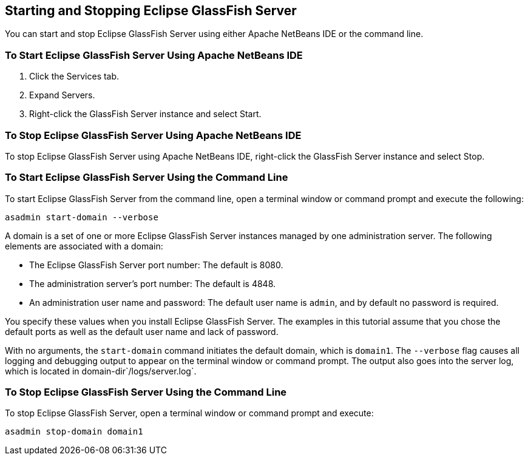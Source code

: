 [[BNADI]][[starting-and-stopping-eclipse-glassfish-server]]

== Starting and Stopping Eclipse GlassFish Server

You can start and stop Eclipse GlassFish Server using either Apache NetBeans IDE or the
command line.

[[CHDCACDI]][[to-start-eclipse-glassfish-server-using-apache-netbeans-ide]]

=== To Start Eclipse GlassFish Server Using Apache NetBeans IDE

1.  Click the Services tab.
2.  Expand Servers.
3.  Right-click the GlassFish Server instance and select Start.

[[sthref14]][[to-stop-eclipse-glassfish-server-using-apache-netbeans-ide]]

=== To Stop Eclipse GlassFish Server Using Apache NetBeans IDE

To stop Eclipse GlassFish Server using Apache NetBeans IDE, right-click the GlassFish
Server instance and select Stop.

[[CHDBDDAF]][[to-start-eclipse-glassfish-server-using-the-command-line]]

=== To Start Eclipse GlassFish Server Using the Command Line

To start Eclipse GlassFish Server from the command line, open a terminal window
or command prompt and execute the following:

[source,java]
----
asadmin start-domain --verbose
----

A domain is a set of one or more Eclipse GlassFish Server instances managed by
one administration server. The following elements are associated with a
domain:

* The Eclipse GlassFish Server port number: The default is 8080.
* The administration server's port number: The default is 4848.
* An administration user name and password: The default user name is
`admin`, and by default no password is required.

You specify these values when you install Eclipse GlassFish Server. The examples
in this tutorial assume that you chose the default ports as well as the
default user name and lack of password.

With no arguments, the `start-domain` command initiates the default
domain, which is `domain1`. The `--verbose` flag causes all logging and
debugging output to appear on the terminal window or command prompt. The
output also goes into the server log, which is located in
domain-dir`/logs/server.log`.

[[sthref15]][[to-stop-eclipse-glassfish-server-using-the-command-line]]

=== To Stop Eclipse GlassFish Server Using the Command Line

To stop Eclipse GlassFish Server, open a terminal window or command prompt and
execute:

[source,java]
----
asadmin stop-domain domain1
----


